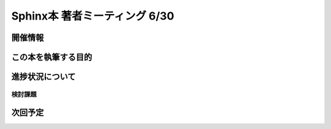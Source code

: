 ==============================
Sphinx本 著者ミーティング 6/30
==============================

開催情報
========

この本を執筆する目的
====================

進捗状況について
================

検討課題
--------

次回予定
========
